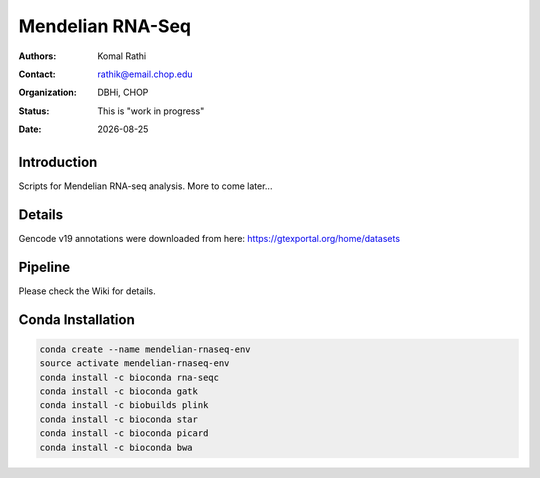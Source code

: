 .. |date| date::

*****************
Mendelian RNA-Seq
*****************

:authors: Komal Rathi
:contact: rathik@email.chop.edu
:organization: DBHi, CHOP
:status: This is "work in progress"
:date: |date|

.. meta::
   :keywords: mendelian, rnaseq, 2018
   :description: Mendelian RNA-seq analysis

Introduction
============

Scripts for Mendelian RNA-seq analysis. More to come later...

Details
=======

Gencode v19 annotations were downloaded from here: https://gtexportal.org/home/datasets

Pipeline
========

Please check the Wiki for details.

Conda Installation
==================

.. code-block:: bash
   
        conda create --name mendelian-rnaseq-env
        source activate mendelian-rnaseq-env
        conda install -c bioconda rna-seqc
        conda install -c bioconda gatk
        conda install -c biobuilds plink
        conda install -c bioconda star
        conda install -c bioconda picard
        conda install -c bioconda bwa

